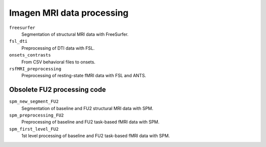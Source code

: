 ==========================
Imagen MRI data processing
==========================

``freesurfer``
  Segmentation of structural MRI data with FreeSurfer.

``fsl_dti``
  Preprocessing of DTI data with FSL.

``onsets_contrasts``
  From CSV behavioral files to onsets.

``rsfMRI_preprocessing``
  Preprocessing of resting-state fMRI data with FSL and ANTS.

----------------------------
Obsolete FU2 processing code
----------------------------

``spm_new_segment_FU2``
  Segmentation of baseline and FU2 structural MRI data with SPM.

``spm_preprocessing_FU2``
  Preprocessing of baseline and FU2 task-based fMRI data with SPM.

``spm_first_level_FU2``
  1st level processing of baseline and FU2 task-based fMRI data with SPM.

